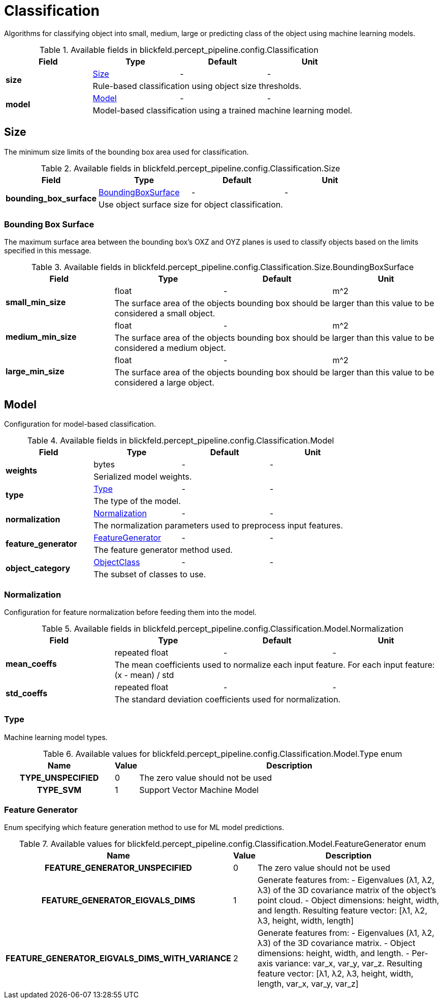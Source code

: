 [#_blickfeld_percept_pipeline_config_Classification]
= Classification

Algorithms for classifying object into small, medium, large or predicting class of the object using machine learning models.

.Available fields in blickfeld.percept_pipeline.config.Classification
|===
| Field | Type | Default | Unit

.2+| *size* | xref:blickfeld/percept_pipeline/config/classification.adoc#_blickfeld_percept_pipeline_config_Classification_Size[Size] | - | - 
3+| Rule-based classification using object size thresholds.

.2+| *model* | xref:blickfeld/percept_pipeline/config/classification.adoc#_blickfeld_percept_pipeline_config_Classification_Model[Model] | - | - 
3+| Model-based classification using a trained machine learning model.

|===

[#_blickfeld_percept_pipeline_config_Classification_Size]
== Size

The minimum size limits of the bounding box area used for classification.

.Available fields in blickfeld.percept_pipeline.config.Classification.Size
|===
| Field | Type | Default | Unit

.2+| *bounding_box_surface* | xref:blickfeld/percept_pipeline/config/classification.adoc#_blickfeld_percept_pipeline_config_Classification_Size_BoundingBoxSurface[BoundingBoxSurface] | - | - 
3+| Use object surface size for object classification.

|===

[#_blickfeld_percept_pipeline_config_Classification_Size_BoundingBoxSurface]
=== Bounding Box Surface

The maximum surface area between the bounding box's OXZ and OYZ planes 
is used to classify objects based on the limits specified in this message.

.Available fields in blickfeld.percept_pipeline.config.Classification.Size.BoundingBoxSurface
|===
| Field | Type | Default | Unit

.2+| *small_min_size* | float| - | m^2 
3+| The surface area of the objects bounding box 
should be larger than this value to be considered a small object.

.2+| *medium_min_size* | float| - | m^2 
3+| The surface area of the objects bounding box 
should be larger than this value to be considered a medium object.

.2+| *large_min_size* | float| - | m^2 
3+| The surface area of the objects bounding box 
should be larger than this value to be considered a large object.

|===

[#_blickfeld_percept_pipeline_config_Classification_Model]
== Model

Configuration for model-based classification.

.Available fields in blickfeld.percept_pipeline.config.Classification.Model
|===
| Field | Type | Default | Unit

.2+| *weights* | bytes| - | - 
3+| Serialized model weights.

.2+| *type* | xref:blickfeld/percept_pipeline/config/classification.adoc#_blickfeld_percept_pipeline_config_Classification_Model_Type[Type] | - | - 
3+| The type of the model.

.2+| *normalization* | xref:blickfeld/percept_pipeline/config/classification.adoc#_blickfeld_percept_pipeline_config_Classification_Model_Normalization[Normalization] | - | - 
3+| The normalization parameters used to preprocess input features.

.2+| *feature_generator* | xref:blickfeld/percept_pipeline/config/classification.adoc#_blickfeld_percept_pipeline_config_Classification_Model_FeatureGenerator[FeatureGenerator] | - | - 
3+| The feature generator method used.

.2+| *object_category* | xref:blickfeld/percept_pipeline/config/object_class.adoc[ObjectClass] | - | - 
3+| The subset of classes to use.

|===

[#_blickfeld_percept_pipeline_config_Classification_Model_Normalization]
=== Normalization

Configuration for feature normalization before feeding them into the model.

.Available fields in blickfeld.percept_pipeline.config.Classification.Model.Normalization
|===
| Field | Type | Default | Unit

.2+| *mean_coeffs* | repeated float| - | - 
3+| The mean coefficients used to normalize each input feature. 
For each input feature: (x - mean) / std

.2+| *std_coeffs* | repeated float| - | - 
3+| The standard deviation coefficients used for normalization.

|===

[#_blickfeld_percept_pipeline_config_Classification_Model_Type]
=== Type

Machine learning model types.

.Available values for blickfeld.percept_pipeline.config.Classification.Model.Type enum
[cols='25h,5,~']
|===
| Name | Value | Description

| TYPE_UNSPECIFIED ^| 0 | The zero value should not be used
| TYPE_SVM ^| 1 | Support Vector Machine Model
|===

[#_blickfeld_percept_pipeline_config_Classification_Model_FeatureGenerator]
=== Feature Generator

Enum specifying which feature generation method to use for ML model predictions.

.Available values for blickfeld.percept_pipeline.config.Classification.Model.FeatureGenerator enum
[cols='25h,5,~']
|===
| Name | Value | Description

| FEATURE_GENERATOR_UNSPECIFIED ^| 0 | The zero value should not be used
| FEATURE_GENERATOR_EIGVALS_DIMS ^| 1 | Generate features from: 
 - Eigenvalues (λ1, λ2, λ3) of the 3D covariance matrix of the object’s point cloud. 
 - Object dimensions: height, width, and length. 
Resulting feature vector: [λ1, λ2, λ3, height, width, length]
| FEATURE_GENERATOR_EIGVALS_DIMS_WITH_VARIANCE ^| 2 | Generate features from: 
 - Eigenvalues (λ1, λ2, λ3) of the 3D covariance matrix. 
 - Object dimensions: height, width, and length. 
 - Per-axis variance: var_x, var_y, var_z. 
Resulting feature vector: [λ1, λ2, λ3, height, width, length, var_x, var_y, var_z]
|===

